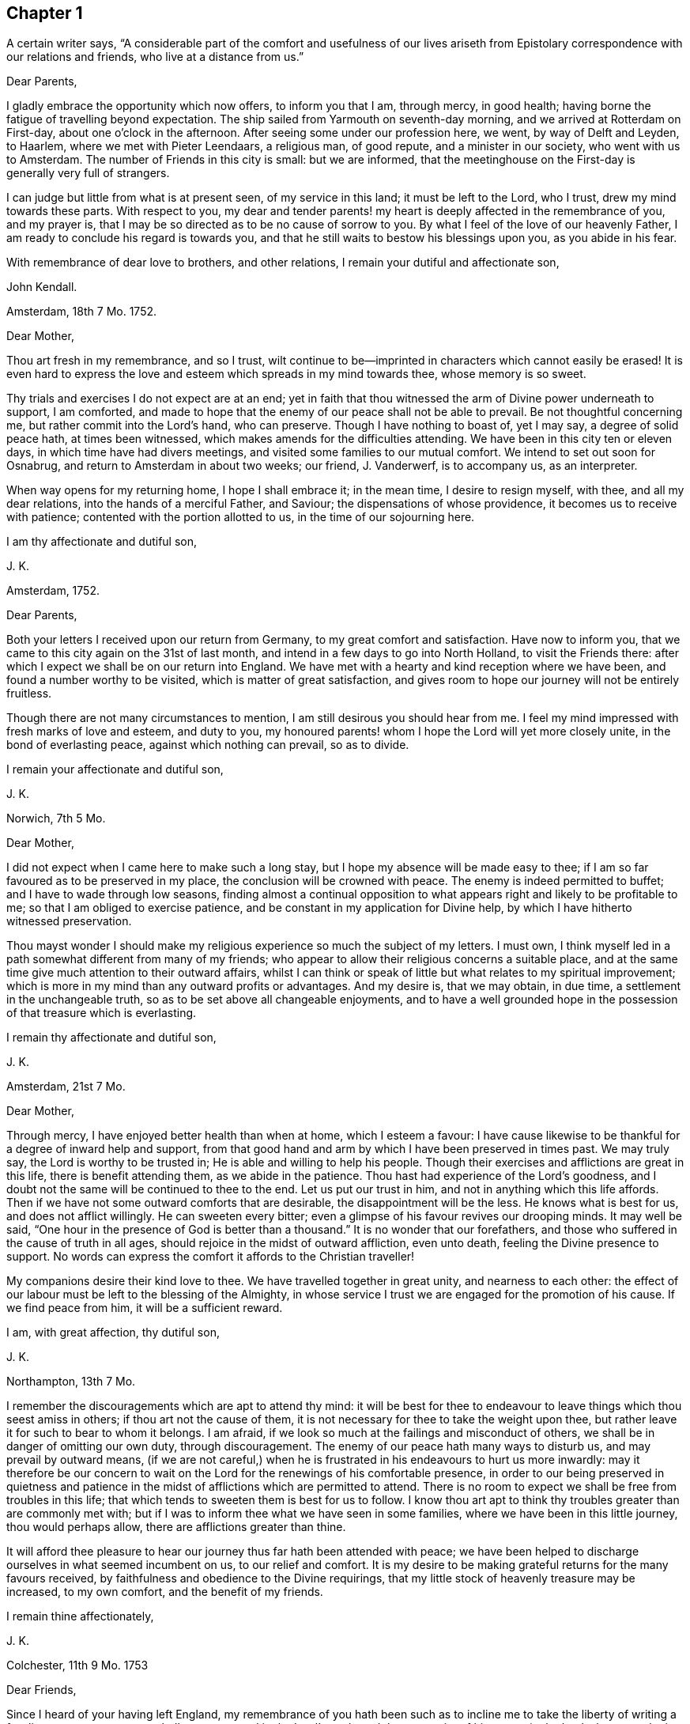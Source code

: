 == Chapter 1

A certain writer says,
"`A considerable part of the comfort and usefulness of our lives ariseth from
Epistolary correspondence with our relations and friends, who live at a distance from us.`"

Dear Parents,

I gladly embrace the opportunity which now offers, to inform you that I am,
through mercy, in good health; having borne the fatigue of travelling beyond expectation.
The ship sailed from Yarmouth on seventh-day morning,
and we arrived at Rotterdam on First-day, about one o`'clock in the afternoon.
After seeing some under our profession here, we went, by way of Delft and Leyden,
to Haarlem, where we met with Pieter Leendaars, a religious man, of good repute,
and a minister in our society, who went with us to Amsterdam.
The number of Friends in this city is small: but we are informed,
that the meetinghouse on the First-day is generally very full of strangers.

I can judge but little from what is at present seen, of my service in this land;
it must be left to the Lord, who I trust, drew my mind towards these parts.
With respect to you,
my dear and tender parents! my heart is deeply affected in the remembrance of you,
and my prayer is, that I may be so directed as to be no cause of sorrow to you.
By what I feel of the love of our heavenly Father,
I am ready to conclude his regard is towards you,
and that he still waits to bestow his blessings upon you, as you abide in his fear.

With remembrance of dear love to brothers, and other relations,
I remain your dutiful and affectionate son,

John Kendall.

Amsterdam, 18th 7 Mo. 1752.

Dear Mother,

Thou art fresh in my remembrance, and so I trust,
wilt continue to be--imprinted in characters which cannot easily be erased!
It is even hard to express the love and esteem which spreads in my mind towards thee,
whose memory is so sweet.

Thy trials and exercises I do not expect are at an end;
yet in faith that thou witnessed the arm of Divine power underneath to support,
I am comforted,
and made to hope that the enemy of our peace shall not be able to prevail.
Be not thoughtful concerning me, but rather commit into the Lord`'s hand,
who can preserve.
Though I have nothing to boast of, yet I may say, a degree of solid peace hath,
at times been witnessed, which makes amends for the difficulties attending.
We have been in this city ten or eleven days, in which time have had divers meetings,
and visited some families to our mutual comfort.
We intend to set out soon for Osnabrug, and return to Amsterdam in about two weeks;
our friend, J. Vanderwerf, is to accompany us, as an interpreter.

When way opens for my returning home, I hope I shall embrace it; in the mean time,
I desire to resign myself, with thee, and all my dear relations,
into the hands of a merciful Father, and Saviour; the dispensations of whose providence,
it becomes us to receive with patience; contented with the portion allotted to us,
in the time of our sojourning here.

I am thy affectionate and dutiful son,

J+++.+++ K.

Amsterdam, 1752.

Dear Parents,

Both your letters I received upon our return from Germany,
to my great comfort and satisfaction.
Have now to inform you, that we came to this city again on the 31st of last month,
and intend in a few days to go into North Holland, to visit the Friends there:
after which I expect we shall be on our return into England.
We have met with a hearty and kind reception where we have been,
and found a number worthy to be visited, which is matter of great satisfaction,
and gives room to hope our journey will not be entirely fruitless.

Though there are not many circumstances to mention,
I am still desirous you should hear from me.
I feel my mind impressed with fresh marks of love and esteem, and duty to you,
my honoured parents! whom I hope the Lord will yet more closely unite,
in the bond of everlasting peace, against which nothing can prevail, so as to divide.

I remain your affectionate and dutiful son,

J+++.+++ K.

Norwich, 7th 5 Mo.

Dear Mother,

I did not expect when I came here to make such a long stay,
but I hope my absence will be made easy to thee;
if I am so far favoured as to be preserved in my place,
the conclusion will be crowned with peace.
The enemy is indeed permitted to buffet; and I have to wade through low seasons,
finding almost a continual opposition to what appears
right and likely to be profitable to me;
so that I am obliged to exercise patience,
and be constant in my application for Divine help,
by which I have hitherto witnessed preservation.

Thou mayst wonder I should make my religious experience so much the subject of my letters.
I must own, I think myself led in a path somewhat different from many of my friends;
who appear to allow their religious concerns a suitable place,
and at the same time give much attention to their outward affairs,
whilst I can think or speak of little but what relates to my spiritual improvement;
which is more in my mind than any outward profits or advantages.
And my desire is, that we may obtain, in due time,
a settlement in the unchangeable truth, so as to be set above all changeable enjoyments,
and to have a well grounded hope in the possession of that treasure which is everlasting.

I remain thy affectionate and dutiful son,

J+++.+++ K.

Amsterdam, 21st 7 Mo.

Dear Mother,

Through mercy, I have enjoyed better health than when at home, which I esteem a favour:
I have cause likewise to be thankful for a degree of inward help and support,
from that good hand and arm by which I have been preserved in times past.
We may truly say, the Lord is worthy to be trusted in;
He is able and willing to help his people.
Though their exercises and afflictions are great in this life,
there is benefit attending them, as we abide in the patience.
Thou hast had experience of the Lord`'s goodness,
and I doubt not the same will be continued to thee to the end.
Let us put our trust in him, and not in anything which this life affords.
Then if we have not some outward comforts that are desirable,
the disappointment will be the less.
He knows what is best for us, and does not afflict willingly.
He can sweeten every bitter; even a glimpse of his favour revives our drooping minds.
It may well be said, "`One hour in the presence of God is better than a thousand.`"
It is no wonder that our forefathers,
and those who suffered in the cause of truth in all ages,
should rejoice in the midst of outward affliction, even unto death,
feeling the Divine presence to support.
No words can express the comfort it affords to the Christian traveller!

My companions desire their kind love to thee.
We have travelled together in great unity, and nearness to each other:
the effect of our labour must be left to the blessing of the Almighty,
in whose service I trust we are engaged for the promotion of his cause.
If we find peace from him, it will be a sufficient reward.

I am, with great affection, thy dutiful son,

J+++.+++ K.

Northampton, 13th 7 Mo.

I remember the discouragements which are apt to attend thy mind:
it will be best for thee to endeavour to leave things which thou seest amiss in others;
if thou art not the cause of them,
it is not necessary for thee to take the weight upon thee,
but rather leave it for such to bear to whom it belongs.
I am afraid, if we look so much at the failings and misconduct of others,
we shall be in danger of omitting our own duty, through discouragement.
The enemy of our peace hath many ways to disturb us, and may prevail by outward means,
(if we are not careful,) when he is frustrated in his endeavours to hurt us more inwardly:
may it therefore be our concern to wait on the Lord
for the renewings of his comfortable presence,
in order to our being preserved in quietness and patience
in the midst of afflictions which are permitted to attend.
There is no room to expect we shall be free from troubles in this life;
that which tends to sweeten them is best for us to follow.
I know thou art apt to think thy troubles greater than are commonly met with;
but if I was to inform thee what we have seen in some families,
where we have been in this little journey, thou would perhaps allow,
there are afflictions greater than thine.

It will afford thee pleasure to hear our journey thus far hath been attended with peace;
we have been helped to discharge ourselves in what seemed incumbent on us,
to our relief and comfort.
It is my desire to be making grateful returns for the many favours received,
by faithfulness and obedience to the Divine requirings,
that my little stock of heavenly treasure may be increased, to my own comfort,
and the benefit of my friends.

I remain thine affectionately,

J+++.+++ K.

Colchester, 11th 9 Mo. 1753

Dear Friends,

Since I heard of your having left England,
my remembrance of you hath been such as to incline me to
take the liberty of writing a few lines to you;
as one not wholly unconcerned in the Lord`'s work, and the prosperity of his cause,
in the land where your lot is now cast.
My prayer is, that God may bless his work in your hands,
and make you instrumental to the confirming and strengthening the few that remain,
who are in a weak state.

I am sensible you meet with difficulties,
for want of understanding the language of the country;
yet I hope you will meet with assistance in this respect,
particularly from J. Vanderwerf, junior who understands the English,
and is in a good degree qualified for the service of an interpreter;
following the example of his worthy predecessors,
who counted nothing too dear to part with for the testimony of truth,
and furtherance of the blessed gospel tidings of salvation;
among whom I may mention John Claus, who,
in the account he gives of some transactions of his life, says,

"`Soon after having altered my intention of removing to England,
I found myself engaged to travel, as interpreter, with the ministering Friends,
and endured in those journeys many hardships: my love to the cause,
nevertheless was such, that I always held myself prepared thereto,
and with diligence endeavoured to qualify myself for this service,
by a more perfect knowledge of the proper sense and meaning of English phrases,
and of the Low Dutch translation of the Scriptures.`"

Having thus expressed my wishes for your good success in the present weighty undertaking,
I remain your affectionate friend, in the fellowship of the gospel,

J+++.+++ K.

Colchester, 9th 3 Mo. 1755.

Dear Friend,

I can truly say thy salutation and expression of love met with free reception in my mind.
Thou canst sympathize with me in the trying dispensation
which the Divine goodness permits to attend:
it is my desire that a suitable degree of patience may possess my mind;
that so I may wait the Lord`'s time for deliverance.
He can lift up the hands which hang down, and strengthen the feeble knees;
blessed be his name forever!

I have no reason to complain, though among the least of his afflicted people;
his goodness hath reached to me,
(so that I can speak well of his name,) if he hath called
and appointed me to bear testimony to his truth and cause;
may I then labour, with unwearied diligence, to approve myself faithful to him; that so,
as he hath given a little strength, he may be pleased to add more;
and an advancement in understanding and knowledge may be experienced.
But oh! how great is the weight of the Lord`'s work! and
what need there is of continual application to him for help!
He is first, and principally to be regarded;
though many things combine to draw us from a proper dependance on him: on one hand,
the cares of this life are apt to fill the mind;
and the deceitful satisfaction of riches: on another hand,
the friendship of the world presents itself to our view,
with a pleasing aspect and show of reason, but is enmity with God!

Thus I express my experience,
from a sense of the dangers surrounding us in this state of probation.
Without the help of Divine truth, inwardly witnessed,
we are destitute of strength sufficient to support us in the trials attending;
and what if I say it is for want of dwelling near the fountain of all good,
that so many are gone from the ancient path of Truth and primitive simplicity.
May a strict watchfulness be continued in us,
as indeed is necessary for all the sincere-hearted,
in order to keep a conscience void of offence.

I remain thy affectionate friend,

J+++.+++ K.

Colchester, 27th 2 Mo. 1757.

Dear Friend,

Since I last heard of thee thou hast been frequently in my remembrance,
and I am still desirous that the correspondence between us may be continued.

I often think of the few remaining Friends in the part where thy lot is cast;
and it is a comfort to me that I have to believe there are those among you,
who are careful to show forth in their conversation a firm belief
in the good principle which we are making profession of.
As these continue stedfast they will be a means of
supporting the cause and testimony of Truth,
and be a comfort to their relations and friends.

Since my writing the above I have heard of thy taking
some steps towards changing thy condition,
by marriage;
in a proceeding of such importance I hope thou wilt have the approbation of thy parents,
and proceed cautiously.
It is better for us to remain in our present state than to be unequally yoked.

I am thy affectionate friend,

J+++.+++ K.

Amsterdam, 13th 8 Mo. 1757.

Dear Friend,

Thy testimony of friendship is always agreeable to me, and in return I can say,
my love and affection towards thee remains unaltered:
with desires for thy welfare and increase of those riches which are everlasting.
With regard to our journey, we have witnessed, in a good degree preservation,
and are thinking to be on our return in about a week;
we have met with several seeking people in this city, who have a love for truth,
and are not contented with the forms and ceremonies of religion,
to whom our visit was acceptable.

With salutation of dear love I remain thy affectionate friend,

J+++.+++ K.

Colchester, 6th 11 Mo. 1757.

Dear Friend,

Thou art not insensible of what need there is of faith and patience,
in the baptisms of a mind sensible of its want and insufficiency;
and at the same time not feeling the wished for degree of divine support.
This dispensation it hath been my lot to be tried in, perhaps beyond many of my brethren;
and had not the arm of divine power been underneath,
how was it possible for me to be supported in the perils and sufferings which have attended.

May they but have the tendency to draw my mind from a confidence in any human support;
to put my trust only in the Lord,
who is sufficient to carry on his own work to the praise of his name.
I find however occasion to double my diligence, and to be still more watchful:
there are so many places in which the enemy of our peace is seeking to gain an entrance.
Some may go on smoothly, and to appearance are making a swift progress; for my part,
I find, and always have found, the advances in religious experience to be very gradual.
And, if I am not mistaken, the Lord is making use of such, in this day,
to build up the waste places in our Zion, as have witnessed his delivering arm near,
in great trials, and brought up stones of memorial, as from the bottom of Jordan.
These shall enter the promised land, and under their great leader overcome their enemies,
meaning in a spiritual sense.
But oh! what loss ensues, when with Achan the accursed thing is secretly embraced!
May all the Lord`'s people be preserved, clean, and in their tents,
clothed with that strength and authority, which their gainsayers cannot withstand.

Though the discouragements and difficulties are great which
are met with in repairing the walls of our Zion,
so that the city may again be inhabited,
yet there is a prospect of success attending the labour of the right-minded.
And if we are now only employed in removing the rubbish,
occasioned by former desolations, there will be a reward for all the faithful labourers,
answerable to the work they are employed in.

I am joined by my mother and brothers in kind love to thee,
and remain thy affectionate friend,

J+++.+++ K.

1757.

Respected Friend,

The little conversation we had together,
when there was not opportunity of making reply to what thou said, occasioned, soon after,
my considering the subject more fully,
and as it may be a satisfaction to thee to know what
are our sentiments concerning this weighty point,
I have extracted something from a small piece wrote in vindication of our principles,
which is as follows.

"`We have been cautious in expressing our faith concerning that great mystery,
especially in such school terms,
and philosophical distinctions as are unscriptural if not unsound;
the tendency whereof hath been to raise frivolous controversies,
and animosities among men.
And though for this reason, by those who desire to lessen our Christian reputation,
we have been represented as deniers of the Trinity at large, we ever believed,
and as constantly maintained, the truth of that blessed Holy Scripture Three,
that bear Record in Heaven, the Father, the Word, and the Spirit,
and that these three are One; the which we sincerely and reverently believe,
according to 1 John 5:7. And this is sufficient for us to believe and know,
and hath a tendency to edification and holiness;
when the contrary centers only in imaginations, and strife,
(and persecution where it runs high) and in parties,
as may be read in bloody characters in Ecclesiastical histories.`"

I hope this will give thee satisfaction with regard to this great article of our faith.
As to public controversy on such points,
it does not appear to me likely to be productive of good,
but rather hurtful to the cause of religion and virtue,
as having a tendency to lead from the practical part of religion into speculation.
Instead of this,
it seems necessary to remind each other of the insufficiency of
an outward knowledge and comprehension of the truths of the gospel,
to effect our salvation,
and if possible to rouse up such as are contenting themselves in a profession;
strangers to the work of that grace in their hearts, which, when given way to,
produces a change from sensual to spiritual; but is of such a nature that,
where room is not allowed for its growth, the good fruits will not appear.

I cannot but lament the loss which is sustained by the professors of Christianity,
in this nation, and other parts of the world,
through the want of the life and power of that religion which they profess:
thus a shadow is embraced for the substance.
Nothing would more promote a reformation than a faithful
adherence to the dictates of Truth in our minds;
this is the unction from the Father, which teaches as never man taught;
a swift witness against the unfruitful works of darkness: with this all are favoured,
and it is the greatest blessing we enjoy.
But whilst I speak in favour of it, I do not forget how it is slighted, and overlooked,
so that many are strangers to the privilege they enjoy;
it is the business of those who are concerned for
the good of others to direct to this guide.
Divers names may be given to it, but it is no less than Christ within, the hope of glory.
If there was a listening to the instructions of this guide,
and proper advancements made under the leadings of it,
more able defenders of the cause of Truth, would be produced:
for men are directed to place their confidence in the redeeming power of truth,
and to look from the creature to the Creator,
considering his instruments only as employed to remind of our state,
and to warn of our impending danger.

Colchester, 12 Mo. 1757.

Dear Friend, J. V.

My prayer on thy behalf is, that thou mayst be preserved from hurtful engagements.
Let me entreat thee to have an eye to Providence in all thy concerns,
and as thy expectation is towards him he will care for thee.
Keep thyself disengaged from that which would render thee unfit for the service of Truth;
thou wilt never have cause to repent of having been serviceable thereto;
but on the contrary wilt have the reward of peace.
Although what we do seems to be very small in our view, yet it brings a blessing,
and tends to our prosperity, both outwardly and inwardly.
As we have many things to strive against,
so may we ever continue to be engaged in the holy warfare,
using the utmost diligence through Divine help,
to oppose the hurtful inclinations of our corrupt nature,
the indulgence of which is always attended with sorrow.

Keep thyself unpolluted,
(which through the grace of God thou wilt be able to do)
from that spirit which exalts itself above the holy gift;
and thou wilt enjoy a freedom, that will bring more joy,
than the greatest of earthly blessings.
This, though so necessary for a Christian,
is a mystery to many who make a high profession.
But the condition of others will not affect us, as we take heed to our way.
And as the day calls for diligence, let us be attentive to the concerns of our minds,
lest we should not be prepared for that great change to which we are fast advancing,
which is the last of all the changes we shall have to meet with in this transitory life.

I remain, in the love of our first friendship, thy affectionate friend,

J+++.+++ K.

Colchester, 3rd 4 Mo. 1758.

Dear Aunt,

I have been more than once or twice about to write to thee,
but for want of sufficient matter, as often declined it;
yet lest my silence should be thought to proceed from forgetfulness,
and want of affection, could not be easy any longer to omit it.
I can assure thee the friendship of such as I esteem is very valuable to me;
and I have as much need as ever of their remembrance;
and desire not to be forgotten by them, though at times dipped into so great poverty,
that I am ready to think myself undeserving regard, and to call in question my sincerity.

I compare myself to a ship, which after a long voyage, and enduring many storms,
is found nevertheless, through the help of a good pilot, in its right course,
and approaching the desired port; but on a sudden interrupted again by contrary winds,
and made to pass in unknown ways.
Such a vessel had need be strongly built, lest by the long tossing,
and violent beating of the waves, it prove leaky, and be lost in the sea.
Thou canst understand my meaning from thy own experience.

In the midst of these trials my prayer is put up to the Lord for preservation,
and his arm is felt underneath to support, which is cause of thankfulness.
However difficult the path may be in which we have to tread,
it is good for us to be contented in our station; and, as we remain stedfast,
all will work together for good.
We are placed in a state of continual dependency,
and likely to be favoured with divine help,
in submissiveness under the various trials attending.

Not as citizens of this world, but strangers and pilgrims,
we must expect to be treated roughly;
and it may be well for us to find such entertainment,
lest one or other of these alluring objects which are presented,
should so attract and draw our attention,
as to make us forget the proper object of our love.
When we meet with troubles,
nothing more happens to us than what Christ signified should be the lot of his disciples:
may we then have our hope fixed on him, who gives rest and peace.

I remain thy affectionate cousin,

J+++.+++ K.

8th Mo. 1758.

Dear Aunt,

Since we had some conversation together, I have perused this small treatise;
and with so much satisfaction that I soon found an inclination to recommend it to thee;
with my request that thou wilt allow the weighty
arguments therein used to have place in the mind.
And if thou art convinced of the truth of what is said,
and seest there is occasion for a different conduct to that which hath appeared,
do not act any longer contrary to conviction; for however we may now plead excuses,
a reckoning day is approaching, and hastens upon us,
when an account must be given of our stewardship,
and those who have been most industrious will have the greatest share of Divine approbation:
on the contrary, such who have not made a proper improvement of the talents given,
will have to reflect with sorrow on the misspent time, which cannot be recalled.
Nor can we tell what a long course of disobedience may bring us to;
how insensible we may become to the things which belong to our peace,
or to what a degree of weakness reduced; so that the enemy of our peace, prevailing,
may lead us captive.
Then do many false arguments appear, suiting a fleshly liberty,
which we are more fond of than the easy yoke of Christ, which his true disciples bear,
not with reluctance, but cheerfully.

If thou submitted to bear this yoke with a sincere desire rather to please God than man,
then I have no doubt there would be a concern to assemble with thy friends,
to acknowledge the regard thou owes to Almighty God,
by whose permission and providence we have thus long had continued to us a being here:
not with intent we should live only to ourselves, but that we should lead others,
by our good example, to the excellent principle which we profess to be led by.

But alas! how is the glory of some eclipsed,
who might have shone as bright stars in the firmament
of God`'s power! let us beware of others harms;
if the loss they have sustained is evident to us, shall we tread in their steps,
as if regardless of the consequences?
I have viewed with astonishment, the unhappy situation of some,
who it is to be feared have made shipwreck of faith and a good conscience,
by their too easy compliance with wrong things;
the love which they once had to the truth, being in a great degree lost.
Well would it be for such to recollect the time which hath passed over,
with little profit to themselves, or good to their fellow creatures,
as to their spiritual interest; asking, with penitential hearts,
forgiveness for what is past; and instead of persisting in a course of disobedience,
stopping to enquire strictly into the state of their minds.

This is the disposition, I am ready to wish, thou and I might be found in,
if we should miss our way, and not among them who are hardened against instruction; who,
having entered into a wrong path, show by their conduct a resolution to persist in it,
though the end will be shame and confusion, instead of peace and Divine approbation;
which we even now stand in need of, to make our lives truly comfortable,
and will hereafter be a source of joy, when all earthly things are done with.
But what room is there to sooth ourselves with vain
hopes of that becoming our portion in eternity,
which, in time, we have lost, and deprived ourselves of.

These few lines I entreat thee to accept kindly from thy well-wishing friend,
and affectionate kinsman,

J+++.+++ K.

Colchester, 16th 3 Mo. 1759.

Dear Friend, J. P.

It hath not been through want of affection that I have omitted writing to thee thus long,
but some more than common engagements have fallen to my lot since I saw thee last;
the likeness of our condition, makes me a little compare myself with thee,
I mean with regard to the share of work fallen to
our lot in the society to which we belong,
thus in the early part of my life.
May the arm of Divine power, by which we have hitherto been supported,
still be extended for our support, is the prayer of my mind:
that so we may not be discouraged by any of the hardships
and trials we meet with for the cause`'s sake,
but by faithfulness to the little required of us,
become more and more fitted for the work we are called to.
So will the increase of peace be greater in proportion to our sufferings.

What we meet with calls for the sympathy of our friends,
yet patient waiting helps us along, and to this I recommend thee, as a principal good;
the Lord knows what we stand in need of,
and will plead the cause of those who put their trust in him.
Though we are now poor and low,
the help we have formerly experienced may strengthen our faith in Divine power,
which remains the same, and is worthy to be trusted in.

Let us endeavour to be more fully devoted to the service of our great master,
who hath called us early to labour in his vineyard, and we shall not miss of a reward.
One cause of the halting, and dwarfishness, so apparent among us,
is the want of industry and care to improve the talents received;
it is not through any deficiency in the giver of every good and perfect gift,
that many are not become instruments of good in the Lord`'s hand,
but through unfaithfulness to what is received,
they obtain not that which might have been added.
The continual assaults of an unwearied enemy threaten our overthrow,
but let us not faint in the warfare.
He that hath begun a good work in us, will carry it on to his own praise,
as we are obedient to him, and still waiting for his direction and help.

I remain in the love of our first acquaintance, thy affectionate friend,

J+++.+++ K.

Colchester, 17th 1 Mo. 1760.

Dear Friend,

Thou hast been often in my remembrance since I received thy acceptable letter;
and though I have thus long delayed to answer it, there is no want of love and respect,
on my part; nor will anything we may have to meet with, be able to disunite us,
whilst we are preserved still walking in the truth,
and are kept near to him who is the friend and father of his people,
as also their Saviour and never failing helper.

It is my desire for us that we may remain stedfast
in our obedience to the captain of our salvation,
as good soldiers of Jesus Christ, learning to endure hardship;
not discouraged by evil spies,
whose report is according to fleshly weakness and reasoning,
and not like the good tidings brought by Caleb and Joshua,
for the encouragement of the people: such faithful servants are wanted in our day,
who are concerned to promote the welfare of their brethren.
Indeed it may be said, that as that love prevails in our hearts which is of God,
and is boundless, we cannot but desire the good of all.
Let us pray that we may be enabled, in the strength of it, to act,
to the comfort of each other, that no evil fruits may appear,
but the fruits of the Spirit, which the apostle describes to be love, joy, peace,
long-suffering, gentleness, faith, meekness, temperance.
These are the fruits which are wished for, to be seen among the professors of Truth:
that the good reputation of the society may be maintained,
and the name of Christ our Saviour honoured.
The friendship and love I feel in my mind towards thee,
would admit of saying more on these subjects;
but what I have written may serve to show thee the disposition of my mind.

I am thy affectionate friend,

J+++.+++ K.

Colchester, 7th 10 Mo. 1760.

Dear Relation,

Thou hast been often in my remembrance since I saw thee last,
and nothing but want of ability hath prevented my writing to thee.
I believe thou art not without troubles, and such as tend exceedingly to humble,
and keep thee low; and it may be without discerning the cause, thou art ready to say,
"`Why is it thus with me?
Lord! in what have I offended thee,
that thou should permit such a variety of afflictions to attend,
and so withdraw thy comfortable presence?
without which, nothing that I enjoy is satisfactory.
My way is so straightened that I know not how to proceed; the objections are so powerful,
that I begin to fear that the protection, which I have known in times past, is withdrawn;
O the baptisms that my soul witnesses, the mourning in secret for want of my beloved,
who hides himself from me, and I am left, as it were, surrounded with enemies.
Though my prayer ascends to thee morning and evening, and more often the day,
yet thou art not pleased to manifest thyself to me, in the degree I wish for.
I sit solitary, as the dove which hath lost its mate;
having but little to afford me comfort, save an assurance that thou hearest my complaint;
and canst give me relief when it pleaseth thee.`"

If this is thy state, dear fellow traveller, I can sympathize with thee,
because it is the path I have had to tread in; be not discouraged;
whom God loves he chastises; not in displeasure,
but that we might become obedient children:
as we know not what degree of correction is necessary for us,
there is occasion to submit ourselves to the fashioning of that hand,
which hath begun to prepare us for its use: there may be more dross than we perceive,
wanting to be purged off by the furnace of affliction.
We are short sighted, and incapable to judge of what is best for us:
let us therefore humble ourselves under the mighty hand of God,
and seek for resignedness to every dispensation which he sees meet we should pass through:
there are many things met with which we can by no means account for:
yea such changes are felt in our hearts as make us wonder what shall follow.
In this condition we must not lean on any thing less than the Lord`'s arm of power:
no arm of flesh, nor outward support is sufficient to uphold in the provings,
great strippings, and deep baptisms of the Lord`'s children:
they experience no relief but from his favour;
nor is there any balm administered to their wounded spirits,
but as the good Samaritan hath compassion on them.
Look to him then, in all thy troubles, and be contented to wait till he comes;
the more desolate our condition, and the more we are deprived of outward comforts,
the more we become conformable to the sufferings of our great master;
and the greater is our consolation when it pleaseth him to open the prison doors,
and set the prisoner of hope at liberty.
Thus we shall be set free indeed,
and become witnesses to that Divine power which raiseth from death to life.
O blessed power! may it be witnessed to set us free from every earthly tie,
and help us to assert our liberty from every yoke of bondage;
that we may serve and worship the Lord our God in the liberty of his Spirit.

This is wanted to prevail in the hearts of the people, but is not enough sought after;
which is the cause of so much deadness as is felt in our assemblies,
and so much barrenness as appears amongst the professors of truth:
let us desire that we may be favoured with strength
to wait for the renewing of this good,
that our hearts being enlarged in it,
we may be enabled to accomplish what will prove to our everlasting advantage.
This will make us as epistles written in one another`'s
hearts which cannot easily be erased:
neither time nor absence can wear out an affection
which hath its ground in that which is everlasting.

I conclude with the tenders of dear love to thee, and the rest of our relations,
(as there is opportunity of mentioning it,) thy affectionate kinsman,

J+++.+++ K.

Colchester, 13th 11 Mo. 1760.

Respected Friend,

My mother received thy letter, which was very acceptable to her.
She desires me to acquaint thee, on her behalf,
that since thou left Colchester she hath often remembered thee,
with desires for thy welfare and prosperity, in the best sense:
that the good work which is begun in thy mind may succeed to thy comfort,
and further settlement in the blessed, unchangeable Truth.
No earthly treasure is to be compared with that good which
is offered to us in the visitations of Divine mercy;
well may we prize it above all which this present life affords,
and more earnestly seek after the renewing of it, than the increase of outward comforts;
which are of short duration, and uncertain to us;
but this is an everlasting stay to the soul, which may be safely trusted in.

It may be said concerning this heavenly guest, as was said to Zaccheus,
when at the call of our blessed Lord he came down and received him:
"`This day is salvation come to this house.`"
It will prove of unspeakable advantage to thee if thou in like manner
receives him who is sent to thy house as a messenger of peace:
though thy situation in life subjects thee to many troubles and afflictions,
remember they have been the lot of good people in all ages; and that it becomes us,
rather to desire to be helped to bear them patiently, than to have them removed.

I desire thee to accept these few lines as a token of our love, to which I may add,
it will be pleasant to hear from thee when convenient;
in the mean time I remain thy sincere friend,

J+++.+++ K.

Colchester, 28th 3 Mo. 1761.

Dear Friend, J. A.

Thou hast been frequently in my remembrance since I was at thy house,
and such sympathy felt,
that I have been more than once ready to express it in this manner.
It is desirable to witness an increase of that love which unites the Lord`'s people,
and makes them dear to each other, in which there is a bearing one another`'s burdens,
and helping to forgive offences, as we would be forgiven.
When it prevails among the professors of truth, excellent fruits appear; innocency,
patience, long-suffering, gentleness, goodness,
by which the church is edified in the most effectual manner.
We lament the want of this love among our brethren; yet we must not be discouraged,
but use our endeavours to promote it in ourselves and others.
The apostle thus further describeth it: Charity vaunteth not itself, is not puffed up,
doth not behave itself unseemly, seeketh not her own, is not easily provoked,
thinketh no evil, rejoiceth not in iniquity, but rejoiceth in the Truth,
beareth all things, hopeth all things, endureth all things.
These are the fruits, which a remnant long to see clothe the professors of Truth,
as containing the sum and substance of religion, without which, it may be said,
we are but as sounding brass, and a tinkling cymbal:
to have our hearts enlarged in this love, is what we have need to desire,
that we may be in a capacity to worship the great Author of our being,
and promote the welfare of our fellow creatures:
without it we shall soon lose all relish for spiritual things, and center in the earth,
and in the love of earthly things.

If I am not mistaken, this is a trying time to the right-minded,
in which great industry is required to gather up daily that which keeps alive to God;
so much indifferency and coolness appears among those who
are our brethren and sisters by an outward profession.
Now lest, in this time of suffering, the enemy of our peace should get entrance,
and the seeds of discontent should arise, we must be careful how we look out for help.
We are sensible that nothing less than the power of Divine
Truth experienced by the work of grace in our hearts,
can raise us up from the dead forms in which many are resting contented,
and would draw others into the same self-pleasing condition.
Let us remember there is no safety for us, but whilst we are kept in a humble,
waking frame of mind, following the example of our Lord and Saviour Jesus Christ.
What is necessary to bring us to this, we know not;
we have therefore reason to be contented, if a large share of suffering should attend us,
and frequent baptisms, that self may be reduced, and become of no reputation,
that being stripped of our own righteousness,
we may be clothed with a better righteousness, which is of Christ.
So will our advancement in religious experience,
and knowledge of the redeeming power of Truth come to be real.
However gradual the steps may be, which we have to take, it is better to go on slowly,
and with difficulty in a right way, than to go on smoothly, and with delight,
in a way the end of which is in trouble.
Our blessed Lord signified to his disciples that they should have trouble;
and this indeed is found true, but not without partaking of that peace,
which he promised they should find in him.
I have always found it best to be contented,
and bear the dispensations of Providence with as much cheerfulness
as my weak condition of body and mind would admit of:
still hoping for a time of relief, which hath come, as I was patient;
and will continue to be experienced by the honest mind.
Our Heavenly Father is not withdrawing his care over us,
though he permits trouble to attend; he heareth the complaints of his afflicted seed,
which crieth to him for relief, and sets free from the hand of the oppressor,
in his own time; blessed be the name of the Lord our God!
He is the same to his people as he was in times past;
and his arm is often made bare for their deliverance;
so that they have to sing a song of praise to him, as on the banks of deliverance.
May we trust in his power, and wait for the manifestation of it in our hearts.
I would have none question the continuance of the same fatherly care,
which was extended in the early times of their visitation from heaven,
when they entered into covenant with the Lord:
if he should see meet to hide himself for a time,
it is in order to fit for more extensive service,
or to teach us to endure hardship as good soldiers of Jesus Christ.

I would not willingly be tedious, but the love I feel towards thee,
with thy dear relations,
makes me desire to say something which may be useful to
you in the lonely pilgrimage as from earth to heaven,
wherein but few travellers are met with.
Oh! my dear friends,
let it become your concern to avoid everything which hath a tendency to obstruct,
in this journey, that so your comfort may be continued and increase,
and in the end you may obtain a crown of everlasting peace!

Unto the direction and guidance of that good hand which
hath been mercifully reached forth for your deliverance,
I desire to commit thee, with the rest of the family, as if named,
and remain your affectionate friend,

J+++.+++ K.

Colchester, 1st 6 Mo. 1761.

Dear Friend J. P.

It will be pleasant to hear from thee,
as a means of renewing that friendship and love which was experienced in times past,
when there was opportunity of personal conversation.
Amidst the many changes we meet with, as well as dangers which attend us,
in the time of our sojourning here,
it will be no small advantage to retain our integrity,
and feel our hearts enlarged in love to our brethren.
I must own it is an occasion of comfort to me to find strength
to perform acts of benevolence towards my friends and neighbours;
and the intercourse we have by thus communicating our thoughts to each other by writing,
I consider not among the least of the privileges we enjoy.
Yet it may be said,
when no signs of the friendship subsisting between us appear in this way,
that we are as epistles wrote in one another`'s hearts,
which neither time nor absence can easily erase.
Thus hath my mind been disposed towards thee, though separated by so great a distance,
both of sea and land, and such a long time hath passed since our meeting,
as is sufficient to draw into oblivion many common occurrences,
of which few are more forgetful than myself.
But a fellowship in spirit, once felt, makes deeper impression;
so that I find the memory of my friends revived with sweetness,
in the springing of such love as, is not easily expressed.
This, I apprehend,
will become more strong and engaging as our access
to the fountain of all goodness is continued.
Love to the brethren will increase.
Not but that there are times of great weakness; which I have largely experienced,
and must expect to experience.
But by continuing stedfast in the patience, these will prove of advantage,
and yield such peaceable fruits,
as will make amends for the pain and exercise we have endured.
If nothing but what is pleasant was met with, where would be the exercise of our faith?
we serve a good master, who rewards bountifully;
though his favours are dispensed in a way and time hid from our view:
He knows what is best for us; the way our inclination plans out may not be best;
so that nothing is more desirable than to witness a state of resignation,
and contentedness, in whatever condition our minds are:
whether we go on smoothly or with difficulty, find liberty, or are straightened,
there is still occasion to look up to our Heavenly Father,
who is our stay both in the heights and depths.

In considering the favours we have received,
I trust thou canst join me in returns of thankfulness.
Let us still trust in him that is our Saviour and Redeemer, and wait for his appearance,
which comforts and enlivens our drooping minds.
I shall add no more, but remain with tenders of dear love, thy affectionate friend,

J+++.+++ K.

Colchester, 18th 9th Mo. 1761.

Dear Relation,

When we feel the circulation of love in our minds towards God,
we are made to long to communicate a part of that goodness to our brethren,
who stand in need of our assistance;
and we are made instrumental at times to help one another,
through the prevalence of this love.
Who that feels its virtue can forbear to wish that all might partake of it?
I speak this, not because I think thee a stranger to it,
but a little to commemorate the kindness of our Heavenly Father toward us,
in favouring with a measure of his good Spirit:
he is affording comfort according to the state of every mind;
so that none have cause to complain.
Difficulties are made easy, and burdens light; what hath obstructed is removed,
and the way so opened before us, that we can go on our journey heavenward with freedom.
If we are deprived of some outward comforts, which we have been used to partake of,
there is that remaining from the Lord`'s good presence
which can abundantly make up the loss.
It will be well to remember that all outward comforts are uncertain to us,
and of short continuance;
but the peace and comfort to be obtained in Christ our Saviour is certain and everlasting.
No wonder that the servants of God in times past, having this consolation,
did rejoice in the midst of trouble, and cheerfully suffered,
even to the laying down of their lives.
What they enjoyed here was of small estimation compared
with the favour of Christ their Lord,
with whom they had entered into covenant.

Their path was a path of self-denial, not of fleshly indulgence;
a share of the sufferings of their great Master attended them,
and does now attend the faithful followers of Christ, which is not to be wondered at,
considering our condition as sojourners in this life; of whom it may be said,
we have no continuing city here:
our great business is to seek for help to commit ourselves, and all that we have,
into the hands of the all-wise disposer,
whose care over us is continued through the various
exercises that are permitted to attend.

Though things are not with us as we could wish, yet,
that we are in the land of the living,
and in some degree set at liberty from the hand of our oppressor,
are favours we can hardly be sufficiently thankful for.
May it always be our concern to walk humbly before the Lord our God,
who hath raised us up from a low condition to praise him.
Much more might be said,
but these few hints offering themselves in the springing of dear love,
I freely transmit them to thee,
with desires that thou mayest witness a renewal of
strength to persevere in the path of peace,
by looking to the Lord for help, who is the never-failing helper of his people.

I remain in near affection, thy loving cousin,

J+++.+++ K.

Colchester, 3rd 10th Month, 1763.
